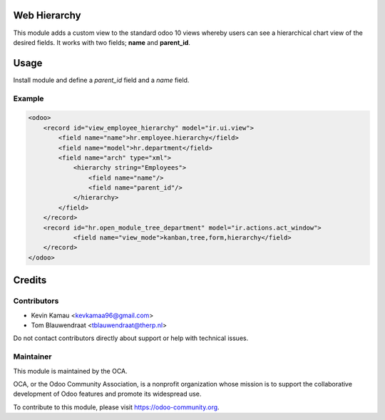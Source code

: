 .. image:: https://img.shields.io/badge/licence-AGPL--3-blue.svg
    :target: http://www.gnu.org/licenses/agpl-3.0-standalone.html
    :alt: License: AGPL-3


Web Hierarchy
=============
This module adds a custom view to the standard odoo 10 views
whereby users can see a hierarchical chart view of the desired fields.
It works with two fields; **name** and **parent_id**.

Usage
=====
Install module and define a *parent_id* field and a *name* field.

Example
-------

.. code-block:: xml

    <odoo>
        <record id="view_employee_hierarchy" model="ir.ui.view">
            <field name="name">hr.employee.hierarchy</field>
            <field name="model">hr.department</field>
            <field name="arch" type="xml">
                <hierarchy string="Employees">
                    <field name="name"/>
                    <field name="parent_id"/>
                </hierarchy>
            </field>
        </record>
        <record id="hr.open_module_tree_department" model="ir.actions.act_window">
    	        <field name="view_mode">kanban,tree,form,hierarchy</field>
        </record>
    </odoo>


.. image:: ./static/description/screenshot.png
  :width: 800
  :alt: Hierarchy View


Credits
=======


Contributors
------------

* Kevin Kamau <kevkamaa96@gmail.com>
* Tom Blauwendraat <tblauwendraat@therp.nl>

Do not contact contributors directly about support or help with technical issues.

Maintainer
----------

.. image:: https://odoo-community.org/logo.png
   :alt: Odoo Community Association
   :target: https://odoo-community.org

This module is maintained by the OCA.

OCA, or the Odoo Community Association, is a nonprofit organization whose
mission is to support the collaborative development of Odoo features and
promote its widespread use.

To contribute to this module, please visit https://odoo-community.org.
